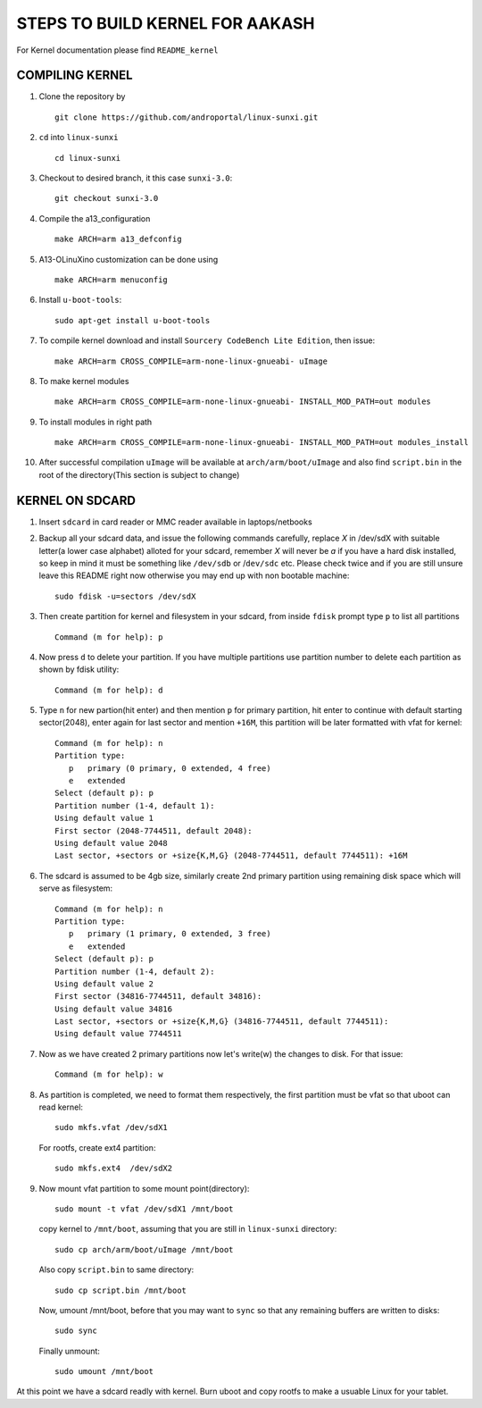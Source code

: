 ================================
STEPS TO BUILD KERNEL FOR AAKASH
================================

For Kernel documentation please find ``README_kernel``


COMPILING KERNEL
----------------

1. Clone the repository by ::
    
        git clone https://github.com/androportal/linux-sunxi.git


#. ``cd`` into ``linux-sunxi`` ::

        cd linux-sunxi


#. Checkout to desired branch, it this case ``sunxi-3.0``::

        git checkout sunxi-3.0

#. Compile the a13_configuration ::

        make ARCH=arm a13_defconfig


#. A13-OLinuXino customization can be done using ::

        make ARCH=arm menuconfig


#. Install ``u-boot-tools``::

        sudo apt-get install u-boot-tools


#. To compile kernel download and install ``Sourcery CodeBench Lite Edition``, then issue::

        make ARCH=arm CROSS_COMPILE=arm-none-linux-gnueabi- uImage

#. To make kernel modules ::
        
        make ARCH=arm CROSS_COMPILE=arm-none-linux-gnueabi- INSTALL_MOD_PATH=out modules


#. To install modules in right path ::

        make ARCH=arm CROSS_COMPILE=arm-none-linux-gnueabi- INSTALL_MOD_PATH=out modules_install


#.  After successful compilation ``uImage`` will be available at ``arch/arm/boot/uImage`` and
    also find ``script.bin`` in the root of the directory(This section is subject to change)
    


KERNEL ON SDCARD
----------------

1. Insert ``sdcard`` in card reader or MMC reader available in laptops/netbooks


#. Backup all your sdcard data, and issue the following commands carefully, replace 
   *X* in /dev/sdX with suitable letter(a lower case alphabet) alloted for your
   sdcard, remember *X* will never be *a* if you have a hard disk installed, so keep
   in mind it must be something like ``/dev/sdb`` or /``dev/sdc`` etc. Please check
   twice and if you are still unsure leave this README right now otherwise you may 
   end up with non bootable machine::

        sudo fdisk -u=sectors /dev/sdX


#. Then create partition for kernel and filesystem in your sdcard, from inside ``fdisk`` prompt type ``p`` to list all partitions ::

        Command (m for help): p

#. Now press ``d`` to delete your partition. If you have multiple partitions use partition number
   to delete each partition as shown by fdisk utility::
        
        Command (m for help): d

#. Type ``n`` for new partion(hit enter) and then mention ``p`` for primary partition, hit 
   enter to continue with default starting sector(2048), enter again for last sector and  
   mention ``+16M``, this partition will be later formatted with vfat for kernel::

        Command (m for help): n
        Partition type:
           p   primary (0 primary, 0 extended, 4 free)
           e   extended
        Select (default p): p
        Partition number (1-4, default 1): 
        Using default value 1
        First sector (2048-7744511, default 2048): 
        Using default value 2048
        Last sector, +sectors or +size{K,M,G} (2048-7744511, default 7744511): +16M
 
#. The sdcard is assumed to be 4gb size, similarly create 2nd primary partition using remaining disk space which will serve as filesystem::

        Command (m for help): n
        Partition type:
           p   primary (1 primary, 0 extended, 3 free)
           e   extended
        Select (default p): p
        Partition number (1-4, default 2): 
        Using default value 2
        First sector (34816-7744511, default 34816): 
        Using default value 34816
        Last sector, +sectors or +size{K,M,G} (34816-7744511, default 7744511): 
        Using default value 7744511

#. Now as we have created 2 primary partitions now let's write(w) the changes to disk. For that issue::

        Command (m for help): w

#. As partition is completed, we need to format them respectively, the first partition must be vfat so that uboot can read kernel::

        sudo mkfs.vfat /dev/sdX1

   For rootfs, create ext4 partition::

        sudo mkfs.ext4  /dev/sdX2
        
        
#. Now mount vfat partition to some mount point(directory)::

        sudo mount -t vfat /dev/sdX1 /mnt/boot


   copy kernel to ``/mnt/boot``, assuming that you are still in ``linux-sunxi`` directory::

        sudo cp arch/arm/boot/uImage /mnt/boot

   
   Also copy ``script.bin`` to same directory::

        sudo cp script.bin /mnt/boot

   
   Now, umount /mnt/boot, before that you may want to ``sync`` so that any remaining buffers are written to disks::

        sudo sync

   
   Finally unmount::

        sudo umount /mnt/boot


At this point we have a sdcard readly with kernel. Burn uboot and copy rootfs to make a usuable
Linux for your tablet. 

    
